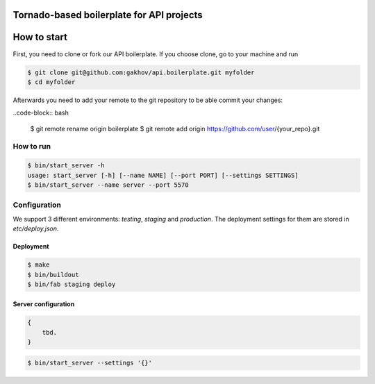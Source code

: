 ********************************************
Tornado-based boilerplate for API projects
********************************************

.. image:: https://travis-ci.org/gakhov/api.boilerplate.svg?branch=master
   :target: https://travis-ci.org/gakhov/api.boilerplate

.. image:: https://coveralls.io/repos/github/gakhov/api.boilerplate/badge.svg?branch=master
   :target: https://coveralls.io/github/gakhov/api.boilerplate?branch=master


**************
How to start
**************

First, you need to clone or fork our API boilerplate. If you choose clone, go to your machine and run

.. code-block:: bash

    $ git clone git@github.com:gakhov/api.boilerplate.git myfolder
    $ cd myfolder

Afterwards you need to add your remote to the git repository to be able commit your changes:

..code-block:: bash

    $ git remote rename origin boilerplate
    $ git remote add origin https://github.com/user/{your_repo}.git



===========
How to run
===========

.. code-block:: bash

    $ bin/start_server -h
    usage: start_server [-h] [--name NAME] [--port PORT] [--settings SETTINGS]
    $ bin/start_server --name server --port 5570


==============
Configuration
==============

We support 3 different environments: `testing`, `staging` and `production`. The deployment settings for them are stored in `etc/deploy.json`.

-----------
Deployment
-----------

.. code-block:: bash

    $ make
    $ bin/buildout
    $ bin/fab staging deploy


---------------------
Server configuration
---------------------

.. code-block:: javascript

    {
        tbd.
    }


.. code-block:: bash

    $ bin/start_server --settings '{}'

